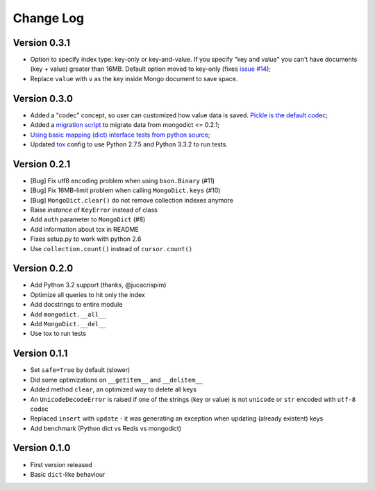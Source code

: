 Change Log
==========

Version 0.3.1
-------------

- Option to specify index type: key-only or key-and-value. If you specify "key
  and value" you can't have documents (key + value) greater than 16MB. Default
  option moved to key-only (fixes `issue #14
  <https://github.com/turicas/mongodict/issues/14>`_);
- Replace ``value`` with ``v`` as the key inside Mongo document to save space.


Version 0.3.0
-------------

- Added a "codec" concept, so user can customized how value data is saved.
  `Pickle is the default codec <https://github.com/turicas/mongodict/issues/12>`_;
- Added a
  `migration script <https://github.com/turicas/mongodict/blob/master/migrate_data.py>`_
  to migrate data from mongodict <= 0.2.1;
- `Using basic mapping (dict) interface tests from python source
  <https://github.com/turicas/mongodict/issues/13>`_;
- Updated `tox <https://pypi.python.org/pypi/tox>`_ config to use Python 2.7.5
  and Python 3.3.2 to run tests.


Version 0.2.1
-------------

- [Bug] Fix utf8 encoding problem when using ``bson.Binary`` (#11)
- [Bug] Fix 16MB-limit problem when calling ``MongoDict.keys`` (#10)
- [Bug] ``MongoDict.clear()`` do not remove collection indexes anymore
- Raise *instance* of ``KeyError`` instead of class
- Add ``auth`` parameter to ``MongoDict`` (#8)
- Add information about tox in README
- Fixes setup.py to work with python 2.6
- Use ``collection.count()`` instead of ``cursor.count()``


Version 0.2.0
-------------

- Add Python 3.2 support (thanks, @jucacrispim)
- Optimize all queries to hit only the index
- Add docstrings to entire module
- Add ``mongodict.__all__``
- Add ``MongoDict.__del__``
- Use tox to run tests


Version 0.1.1
-------------

- Set ``safe=True`` by default (slower)
- Did some optimizations on ``__getitem__`` and  ``__delitem__``
- Added method ``clear``, an optimized way to delete all keys
- An ``UnicodeDecodeError`` is raised if one of the strings
  (key or value) is not ``unicode`` or ``str`` encoded with ``utf-8`` codec
- Replaced ``insert`` with ``update`` - it was generating an exception when
  updating (already existent) keys
- Add benchmark (Python dict vs Redis vs mongodict)


Version 0.1.0
-------------

- First version released
- Basic ``dict``-like behaviour
